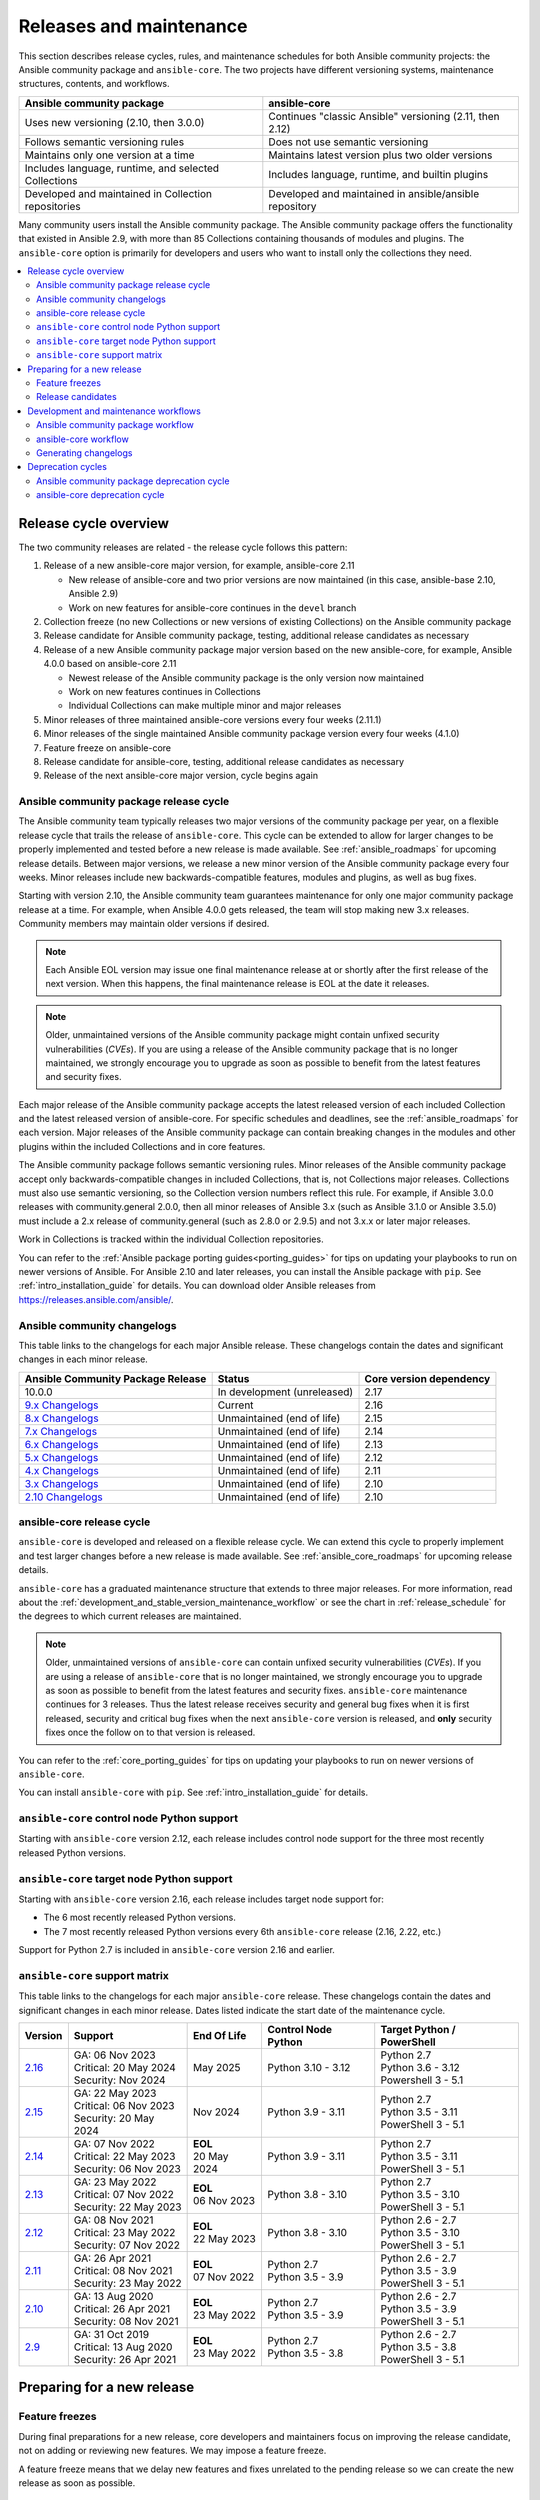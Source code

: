 .. _release_and_maintenance:

************************
Releases and maintenance
************************

This section describes release cycles, rules, and maintenance schedules for both Ansible community projects: the Ansible community package and ``ansible-core``. The two projects have different versioning systems, maintenance structures, contents, and workflows.

====================================================  ========================================================
Ansible community package                             ansible-core
====================================================  ========================================================
Uses new versioning (2.10, then 3.0.0)                Continues "classic Ansible" versioning (2.11, then 2.12)
Follows semantic versioning rules                     Does not use semantic versioning
Maintains only one version at a time                  Maintains latest version plus two older versions
Includes language, runtime, and selected Collections  Includes language, runtime, and builtin plugins
Developed and maintained in Collection repositories   Developed and maintained in ansible/ansible repository
====================================================  ========================================================

Many community users install the Ansible community package. The Ansible community package offers the functionality that existed in Ansible 2.9, with more than 85 Collections containing thousands of modules and plugins. The ``ansible-core`` option is primarily for developers and users who want to install only the collections they need.

.. contents::
   :local:

.. _release_cycle:

Release cycle overview
======================

The two community releases are related - the release cycle follows this pattern:

#. Release of a new ansible-core major version, for example, ansible-core 2.11

   * New release of ansible-core and two prior versions are now maintained (in this case, ansible-base 2.10, Ansible 2.9)
   * Work on new features for ansible-core continues in the ``devel`` branch

#. Collection freeze (no new Collections or new versions of existing Collections) on the Ansible community package
#. Release candidate for Ansible community package, testing, additional release candidates as necessary
#. Release of a new Ansible community package major version based on the new ansible-core, for example, Ansible 4.0.0 based on ansible-core 2.11

   * Newest release of the Ansible community package is the only version now maintained
   * Work on new features continues in Collections
   * Individual Collections can make multiple minor and major releases

#. Minor releases of three maintained ansible-core versions every four weeks (2.11.1)
#. Minor releases of the single maintained Ansible community package version every four weeks (4.1.0)
#. Feature freeze on ansible-core
#. Release candidate for ansible-core, testing, additional release candidates as necessary
#. Release of the next ansible-core major version, cycle begins again

Ansible community package release cycle
---------------------------------------

The Ansible community team typically releases two major versions of the community package per year, on a flexible release cycle that trails the release of ``ansible-core``. This cycle can be extended to allow for larger changes to be properly implemented and tested before a new release is made available. See :ref:`ansible_roadmaps` for upcoming release details. Between major versions, we release a new minor version of the Ansible community package every four weeks. Minor releases include new backwards-compatible features, modules and plugins, as well as bug fixes.

Starting with version 2.10, the Ansible community team guarantees maintenance for only one major community package release at a time. For example, when Ansible 4.0.0 gets released, the team will stop making new 3.x releases. Community members may maintain older versions if desired.

.. note:: 
    
   Each Ansible EOL version may issue one final maintenance release at or shortly after the first release of the next version. When this happens, the final maintenance release is EOL at the date it releases. 


.. note::

   Older, unmaintained versions of the Ansible community package might contain unfixed security vulnerabilities (*CVEs*). If you are using a release of the Ansible community package that is no longer maintained, we strongly encourage you to upgrade as soon as possible to benefit from the latest features and security fixes.

Each major release of the Ansible community package accepts the latest released version of each included Collection and the latest released version of ansible-core. For specific schedules and deadlines, see the :ref:`ansible_roadmaps` for each version. Major releases of the Ansible community package can contain breaking changes in the modules and other plugins within the included Collections and in core features.

The Ansible community package follows semantic versioning rules. Minor releases of the Ansible community package accept only backwards-compatible changes in included Collections, that is, not Collections major releases. Collections must also use semantic versioning, so the Collection version numbers reflect this rule. For example, if Ansible 3.0.0 releases with community.general 2.0.0, then all minor releases of Ansible 3.x (such as Ansible 3.1.0 or Ansible 3.5.0) must include a 2.x release of community.general (such as 2.8.0 or 2.9.5) and not 3.x.x or later major releases.

Work in Collections is tracked within the individual Collection repositories.

You can refer to the :ref:`Ansible package porting guides<porting_guides>` for tips on updating your playbooks to run on newer versions of Ansible. For Ansible 2.10 and later releases, you can install the Ansible package with ``pip``. See :ref:`intro_installation_guide` for details. You can download older Ansible releases from `<https://releases.ansible.com/ansible/>`_.

.. _ansible_changelogs:

Ansible community changelogs
----------------------------

This table links to the changelogs for each major Ansible release. These changelogs contain the dates and significant changes in each minor release.

==================================      ==============================================      =========================
Ansible Community Package Release       Status                                              Core version dependency
==================================      ==============================================      =========================
10.0.0                                  In development (unreleased)                         2.17
`9.x Changelogs`_                       Current                                             2.16
`8.x Changelogs`_                       Unmaintained (end of life)                          2.15
`7.x Changelogs`_                       Unmaintained (end of life)                          2.14
`6.x Changelogs`_                       Unmaintained (end of life)                          2.13
`5.x Changelogs`_                       Unmaintained (end of life)                          2.12
`4.x Changelogs`_                       Unmaintained (end of life)                          2.11
`3.x Changelogs`_                       Unmaintained (end of life)                          2.10
`2.10 Changelogs`_                      Unmaintained (end of life)                          2.10
==================================      ==============================================      =========================

.. _9.x Changelogs: https://github.com/ansible-community/ansible-build-data/blob/main/9/CHANGELOG-v9.rst
.. _8.x Changelogs: https://github.com/ansible-community/ansible-build-data/blob/main/8/CHANGELOG-v8.rst
.. _7.x Changelogs: https://github.com/ansible-community/ansible-build-data/blob/main/7/CHANGELOG-v7.rst
.. _6.x Changelogs: https://github.com/ansible-community/ansible-build-data/blob/main/6/CHANGELOG-v6.rst
.. _5.x Changelogs: https://github.com/ansible-community/ansible-build-data/blob/main/5/CHANGELOG-v5.rst
.. _4.x Changelogs: https://github.com/ansible-community/ansible-build-data/blob/main/4/CHANGELOG-v4.rst
.. _3.x Changelogs: https://github.com/ansible-community/ansible-build-data/blob/main/3/CHANGELOG-v3.rst
.. _2.10 Changelogs: https://github.com/ansible-community/ansible-build-data/blob/main/2.10/CHANGELOG-v2.10.rst


ansible-core release cycle
--------------------------

``ansible-core`` is developed and released on a flexible release cycle. We can extend this cycle to properly implement and test larger changes before a new release is made available. See :ref:`ansible_core_roadmaps` for upcoming release details.

``ansible-core`` has a graduated maintenance structure that extends to three major releases.
For more information, read about the :ref:`development_and_stable_version_maintenance_workflow` or
see the chart in :ref:`release_schedule` for the degrees to which current releases are maintained.

.. note::

   Older, unmaintained versions of ``ansible-core`` can contain unfixed security vulnerabilities (*CVEs*). If you are using a release of ``ansible-core`` that is no longer maintained, we strongly encourage you to upgrade as soon as possible to benefit from the latest features and security fixes. ``ansible-core`` maintenance continues for 3 releases.  Thus the latest release receives security and general bug fixes when it is first released, security and critical bug fixes when the next ``ansible-core`` version is released, and **only** security fixes once the follow on to that version is released.

You can refer to the :ref:`core_porting_guides` for tips on updating your playbooks to run on newer versions of ``ansible-core``.

You can install ``ansible-core`` with ``pip``. See :ref:`intro_installation_guide` for details.

.. _release_schedule:
.. _support_life:

``ansible-core`` control node Python support
--------------------------------------------

Starting with ``ansible-core`` version 2.12, each release includes control node support for the three most recently released Python versions.

.. _target_node_python_support:

``ansible-core`` target node Python support
-------------------------------------------

Starting with ``ansible-core`` version 2.16, each release includes target node support for:

* The 6 most recently released Python versions.
* The 7 most recently released Python versions every 6th ``ansible-core`` release (2.16, 2.22, etc.)

Support for Python 2.7 is included in ``ansible-core`` version 2.16 and earlier.

.. _ansible_core_support_matrix:

``ansible-core`` support matrix
-------------------------------

This table links to the changelogs for each major ``ansible-core`` release. These changelogs contain the dates and significant changes in each minor release.
Dates listed indicate the start date of the maintenance cycle.

.. list-table::
   :header-rows: 1
    
   * - Version
     - Support
     - End Of Life
     - Control Node Python
     - Target Python / PowerShell
   * - `2.16`_
     - | GA: 06 Nov 2023
       | Critical: 20 May 2024
       | Security: Nov 2024
     - May 2025
     - | Python 3.10 - 3.12
     - | Python 2.7
       | Python 3.6 - 3.12
       | Powershell 3 - 5.1
   * - `2.15`_
     - | GA: 22 May 2023
       | Critical: 06 Nov 2023
       | Security: 20 May 2024
     - Nov 2024
     - | Python 3.9 - 3.11
     - | Python 2.7
       | Python 3.5 - 3.11
       | PowerShell 3 - 5.1
   * - `2.14`_
     - | GA: 07 Nov 2022
       | Critical: 22 May 2023
       | Security: 06 Nov 2023
     - | **EOL**
       | 20 May 2024
     - | Python 3.9 - 3.11
     - | Python 2.7
       | Python 3.5 - 3.11
       | PowerShell 3 - 5.1
   * - `2.13`_
     - | GA: 23 May 2022
       | Critical: 07 Nov 2022
       | Security: 22 May 2023
     - | **EOL**
       | 06 Nov 2023
     - | Python 3.8 - 3.10
     - | Python 2.7
       | Python 3.5 - 3.10
       | PowerShell 3 - 5.1
   * - `2.12`_
     - | GA: 08 Nov 2021
       | Critical: 23 May 2022
       | Security: 07 Nov 2022
     - | **EOL**
       | 22 May 2023
     - | Python 3.8 - 3.10
     - | Python 2.6 - 2.7
       | Python 3.5 - 3.10
       | PowerShell 3 - 5.1
   * - `2.11`_
     - | GA: 26 Apr 2021
       | Critical: 08 Nov 2021
       | Security: 23 May 2022
     - | **EOL**
       | 07 Nov 2022
     - | Python 2.7
       | Python 3.5 - 3.9
     - | Python 2.6 - 2.7
       | Python 3.5 - 3.9
       | PowerShell 3 - 5.1
   * - `2.10`_
     - | GA: 13 Aug 2020
       | Critical: 26 Apr 2021
       | Security: 08 Nov 2021
     - | **EOL**
       | 23 May 2022
     - | Python 2.7
       | Python 3.5 - 3.9
     - | Python 2.6 - 2.7
       | Python 3.5 - 3.9
       | PowerShell 3 - 5.1
   * - `2.9`_
     - | GA: 31 Oct 2019
       | Critical: 13 Aug 2020
       | Security: 26 Apr 2021
     - | **EOL**
       | 23 May 2022
     - | Python 2.7
       | Python 3.5 - 3.8
     - | Python 2.6 - 2.7
       | Python 3.5 - 3.8
       | PowerShell 3 - 5.1
..    * - 2.17
..      - 20 May 2024
..      - Nov 2024
..      - May 2025
..      - Nov 2025
..      - | Python 3.10 - 3.12
..      - | Python 3.7 - 3.12
..        | PowerShell TBD
..    * - 2.18
..      - Nov 2024
..      - May 2025
..      - Nov 2025
..      - May 2026
..      - | Python 3.11 - 3.13
..      - | Python 3.8 - 3.13
..        | PowerShell TBD
..    * - 2.19
..      - May 2025
..      - Nov 2025
..      - May 2026
..      - Nov 2026
..      - | Python 3.11 - 3.13
..      - | Python 3.8 - 3.13
..        | PowerShell TBD
..    * - 2.20
..      - Nov 2025
..      - May 2026
..      - Nov 2026
..      - May 2027
..      - | Python 3.12 - 3.14
..      - | Python 3.9 - 3.14
..        | PowerShell TBD
..    * - 2.21
..      - May 2026
..      - Nov 2026
..      - May 2027
..      - Nov 2027
..      - | Python 3.12 - 3.14
..      - | Python 3.9 - 3.14
..        | PowerShell TBD
..    * - 2.22
..      - Nov 2026
..      - May 2027
..      - Nov 2027
..      - May 2028
..      - | Python 3.13 - 3.15
..      - | Python 3.9 - 3.15
..        | PowerShell TBD
..    * - 2.23
..      - May 2027
..      - Nov 2027
..      - May 2028
..      - Nov 2028
..      - | Python 3.13 - 3.15
..      - | Python 3.10 - 3.15
..        | PowerShell TBD
..    * - 2.24
..      - Nov 2027
..      - May 2028
..      - Nov 2028
..      - May 2029
..      - | Python 3.14 - 3.16
..      - | Python 3.11 - 3.16
..        | PowerShell TBD
..    * - 2.25
..      - May 2028
..      - Nov 2028
..      - May 2029
..      - Nov 2029
..      - | Python 3.14 - 3.16
..      - | Python 3.11 - 3.16
..        | PowerShell TBD


.. _2.9: https://github.com/ansible/ansible/blob/stable-2.9/changelogs/CHANGELOG-v2.9.rst
.. _2.10: https://github.com/ansible/ansible/blob/stable-2.10/changelogs/CHANGELOG-v2.10.rst
.. _2.11: https://github.com/ansible/ansible/blob/stable-2.11/changelogs/CHANGELOG-v2.11.rst
.. _2.12: https://github.com/ansible/ansible/blob/stable-2.12/changelogs/CHANGELOG-v2.12.rst
.. _2.13: https://github.com/ansible/ansible/blob/stable-2.13/changelogs/CHANGELOG-v2.13.rst
.. _2.14: https://github.com/ansible/ansible/blob/stable-2.14/changelogs/CHANGELOG-v2.14.rst
.. _2.15: https://github.com/ansible/ansible/blob/stable-2.15/changelogs/CHANGELOG-v2.15.rst
.. _2.16: https://github.com/ansible/ansible/blob/stable-2.16/changelogs/CHANGELOG-v2.16.rst



Preparing for a new release
===========================

.. _release_freezing:

Feature freezes
---------------

During final preparations for a new release, core developers and maintainers focus on improving the release candidate, not on adding or reviewing new features. We may impose a feature freeze.

A feature freeze means that we delay new features and fixes unrelated to the pending release so we can create the new release as soon as possible.



Release candidates
------------------

We create at least one release candidate before each new major release of Ansible or ``ansible-core``. Release candidates allow the Ansible community to try out new features, test existing playbooks on the release candidate, and report bugs or issues they find.

Ansible and ``ansible-core`` tag the first release candidate (RC1) which is usually scheduled to last five business days. If no major bugs or issues are identified during this period, the release candidate becomes the final release.

If there are major problems with the first candidate, the team and the community fix them and tag a second release candidate (RC2). This second candidate lasts for a shorter duration than the first. If no problems have been reported for an RC2 after two business days, the second release candidate becomes the final release.

If there are major problems in RC2, the cycle begins again with another release candidate and repeats until the maintainers agree that all major problems have been fixed.


.. _development_and_stable_version_maintenance_workflow:

Development and maintenance workflows
=====================================

In between releases, the Ansible community develops new features, maintains existing functionality, and fixes bugs in ``ansible-core`` and in the collections included in the Ansible community package.

Ansible community package workflow
----------------------------------

The Ansible community develops and maintains the features and functionality included in the Ansible community package in Collections repositories, with a workflow that looks like this:

 * Developers add new features and bug fixes to the individual Collections, following each Collection's rules on contributing.
 * Each new feature and each bug fix includes a changelog fragment describing the work.
 * Release engineers create a minor release for the current version every four weeks to ensure that the latest bug fixes are available to users.
 * At the end of the development period, the release engineers announce which Collections, and which major version of each included Collection,  will be included in the next release of the Ansible community package. New Collections and new major versions may not be added after this, and the work of creating a new release begins.

We generally do not provide fixes for unmaintained releases of the Ansible community package, however, there can sometimes be exceptions for critical issues.

Some Collections are maintained by the Ansible team, some by Partner organizations, and some by community teams. For more information on adding features or fixing bugs in Ansible-maintained Collections, see :ref:`contributing_maintained_collections`.

ansible-core workflow
---------------------

The Ansible community develops and maintains ``ansible-core`` on GitHub_, with a workflow that looks like this:

 * Developers add new features and bug fixes to the ``devel`` branch.
 * Each new feature and each bug fix includes a changelog fragment describing the work.
 * The development team backports bug fixes to one, two, or three stable branches, depending on the severity of the bug. They do not backport new features.
 * Release engineers create a minor release for each maintained version every four weeks to ensure that the latest bug fixes are available to users.
 * At the end of the development period, the release engineers impose a feature freeze and the work of creating a new release begins.

We generally do not provide fixes for unmaintained releases of ``ansible-core``, however, there can sometimes be exceptions for critical issues.

For more information about adding features or fixing bugs in ``ansible-core`` see :ref:`community_development_process`.

.. _GitHub: https://github.com/ansible/ansible

.. _release_changelogs:

Generating changelogs
----------------------

We generate changelogs based on fragments. When creating new features for existing modules and plugins or fixing bugs, create a changelog fragment describing the change. A changelog entry is not needed for new modules or plugins. Details for those items will be generated from the module documentation.

To add changelog fragments to Collections in the Ansible community package, we recommend the `antsibull-changelog utility <https://github.com/ansible-community/antsibull-changelog/blob/main/docs/changelogs.rst>`_.

To add changelog fragments for new features and bug fixes in ``ansible-core``, see the :ref:`changelog examples and instructions<changelogs_how_to>` in the Community Guide.

Deprecation cycles
==================

Sometimes we remove a feature, normally in favor of a reimplementation that we hope does a better job. To do this we have a deprecation cycle. First we mark a feature as 'deprecated'. This is normally accompanied with warnings to the user as to why we deprecated it, what alternatives they should switch to and when (which version) we are scheduled to remove the feature permanently.

Ansible community package deprecation cycle
--------------------------------------------

Since Ansible is a package of individual collections, the deprecation cycle depends on the collection maintainers. We recommend the collection maintainers deprecate a feature in one Ansible major version and do not remove that feature for one year, or at least until the next major Ansible version. For example, deprecate the feature in 3.1.0 and do not remove the feature until 5.0.0 or 4.0.0 at the earliest. Collections should use semantic versioning, such that the major collection version cannot be changed within an Ansible major version. Therefore, the removal should not happen before the next major Ansible community package release. This is up to each collection maintainer and cannot be guaranteed.

ansible-core deprecation cycle
-------------------------------

The deprecation cycle in ``ansible-core`` is normally across 4 feature releases (2.x. where the x marks a feature release). The feature is normally removed in the 4th release after we announce the deprecation. For example, something deprecated in 2.10 will be removed in 2.13. The tracking is tied to the number of releases, not the release numbering itself. Although this is the standard, there are times where a deprecation cycle for a feature or behavior may have a longer or shorter deprecation cycle based on use or urgency of removal. Unintended or undocumented functionality may be removed without a deprecation cycle. In this context, unintended functionality refers specifically to emergent features that occur outside the release roadmap.

.. seealso::

   :ref:`community_committer_guidelines`
       Guidelines for Ansible Core contributors and maintainers
   :ref:`testing_strategies`
       Testing strategies
   :ref:`ansible_community_guide`
       Community information and contributing
   `Development Mailing List <https://groups.google.com/group/ansible-devel>`_
       Mailing list for development topics
   :ref:`communication_irc`
       How to join Ansible chat channels
